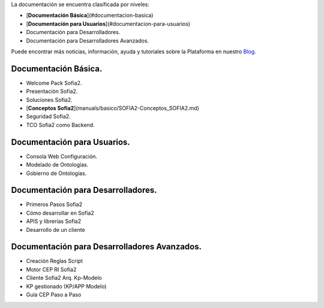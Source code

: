 .. figure::  ./images/logo_sofia2_grande.png
 :align:   center
  <h1 ALIGN=CENTER>Guías Sofia2</h1>
  -------------------------------------------------------------------------------------- -- --
  


La documentación se encuentra clasificada por niveles:

* [**Documentación Básica**](#documentacion-basica)
* [**Documentación para Usuarios**](#documentacion-para-usuarios)
* Documentación para Desarrolladores.
* Documentación para Desarrolladores Avanzados.

Puede encontrar más noticias, información, ayuda y tutoriales sobre la Plataforma en nuestro `Blog <https://about.sofia2.com/>`_.


Documentación Básica.
=====================

* Welcome Pack Sofia2.
* Presentación Sofia2.
* Soluciones Sofia2.
* [**Conceptos Sofia2**](manuals/basico/SOFIA2-Conceptos_SOFIA2.md)
* Seguridad Sofia2.
* TCO Sofia2 como Backend.


Documentación para Usuarios.
===========================

* Consola Web Configuración.
* Modelado de Ontologías.
* Gobierno de Ontologías.


Documentación para Desarrolladores.
===================================

* Primeros Pasos Sofia2
* Cómo desarrollar en Sofia2
* APIS y librerías Sofia2
* Desarrollo de un cliente


Documentación para Desarrolladores Avanzados.
=============================================
* Creación Reglas Script
* Motor CEP RI Sofia2
* Cliente Sofia2 Arq. Kp-Modelo
* KP gestionado (KP/APP Modelo)
* Guía CEP Paso a Paso
